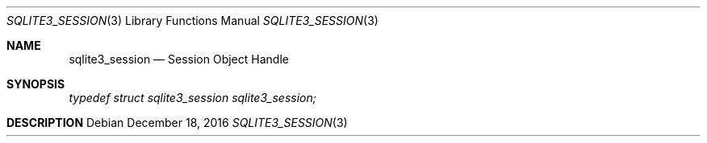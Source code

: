 .Dd December 18, 2016
.Dt SQLITE3_SESSION 3
.Os
.Sh NAME
.Nm sqlite3_session
.Nd Session Object Handle
.Sh SYNOPSIS
.Vt typedef struct sqlite3_session sqlite3_session;
.Sh DESCRIPTION
